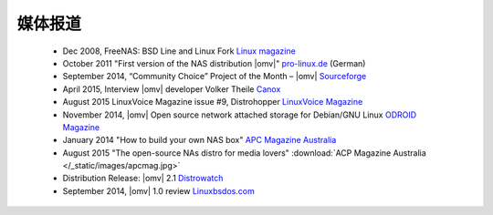 媒体报道
===============================================

	- Dec 2008, FreeNAS: BSD Line and Linux Fork `Linux magazine <http://www.linux-magazine.com/Online/News/FreeNAS-BSD-Line-and-Linux-Fork>`_
	- October 2011 "First version of the NAS distribution |omv|" `pro-linux.de <http://www.pro-linux.de/news/1/17630/erste-version-der-nas-distribution-openmediavault.html|pro-linux.de>`_ (German)
	- September 2014, “Community Choice” Project of the Month – |omv| `Sourceforge <http://sourceforge.net/blog/september-2014-community-choice-project-of-the-month-openmediavault/>`_
	- April 2015, Interview |omv| developer Volker Theile `Canox <http://www.canox.net/2015/04/interview-with-openmediavault-developer-volker-theile/>`_
	- August 2015 LinuxVoice Magazine issue #9, Distrohopper `LinuxVoice Magazine <https://www.linuxvoice.com/issues/009/distros.pdf>`_
	- November 2014, |omv| Open source network attached storage for Debian/GNU Linux `ODROID Magazine <http://magazine.odroid.com/wp-content/uploads/ODROID-Magazine-201411.pdf#page=30>`_
	- January 2014 "How to build your own NAS box" `APC Magazine Australia <http://apcmag.com/how-to-build-your-own-nas-box.htm/>`_
	- August 2015 "The open-source NAs distro for media lovers" :download:`ACP Magazine Australia </_static/images/apcmag.jpg>`
	- Distribution Release: |omv| 2.1 `Distrowatch <http://distrowatch.com/?newsid=08998>`_
	- September 2014, |omv| 1.0 review `Linuxbsdos.com <http://linuxbsdos.com/2014/09/17/openmediavault-1-0-review/>`_
